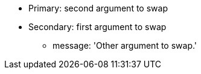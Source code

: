 * Primary: second argument to swap
* Secondary: first argument to swap
** message: 'Other argument to swap.'